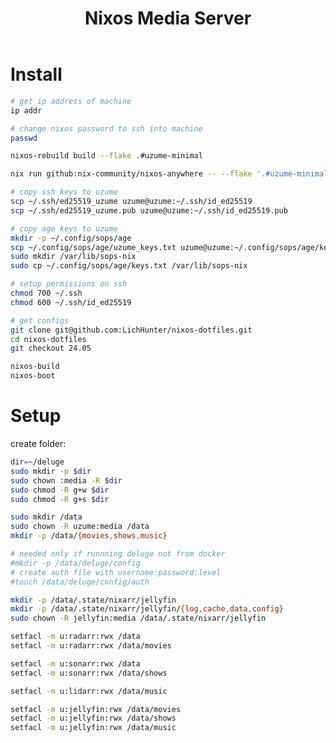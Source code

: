 #+title: Nixos Media Server
* Install
#+begin_src bash
# get ip address of machine
ip addr

# change nixos password to ssh into machine
passwd

nixos-rebuild build --flake .#uzume-minimal

nix run github:nix-community/nixos-anywhere -- --flake '.#uzume-minimal' nixos@192.168.1.29

# copy ssh keys to uzume
scp ~/.ssh/ed25519_uzume uzume@uzume:~/.ssh/id_ed25519
scp ~/.ssh/ed25519_uzume.pub uzume@uzume:~/.ssh/id_ed25519.pub

# copy age keys to uzume
mkdir -p ~/.config/sops/age
scp ~/.config/sops/age/uzume_keys.txt uzume@uzume:~/.config/sops/age/keys.txt
sudo mkdir /var/lib/sops-nix
sudo cp ~/.config/sops/age/keys.txt /var/lib/sops-nix

# setup permissions on ssh
chmod 700 ~/.ssh
chmod 600 ~/.ssh/id_ed25519

# get configs
git clone git@github.com:LichHunter/nixos-dotfiles.git
cd nixos-dotfiles
git checkout 24.05

nixos-build
nixos-boot
#+end_src

* Setup
create folder:
#+begin_src bash
dir=~/deluge
sudo mkdir -p $dir
sudo chown :media -R $dir
sudo chmod -R g+w $dir
sudo chmod -R g+s $dir
#+end_src

#+begin_src bash
sudo mkdir /data
sudo chown -R uzume:media /data
mkdir -p /data/{movies,shows,music}

# needed only if runnning deluge not from docker
#mkdir -p /data/deluge/config
# create auth file with username:password:level
#touch /data/deluge/config/auth

mkdir -p /data/.state/nixarr/jellyfin
mkdir -p /data/.state/nixarr/jellyfin/{log,cache,data,config}
sudo chown -R jellyfin:media /data/.state/nixarr/jellyfin

setfacl -m u:radarr:rwx /data
setfacl -m u:radarr:rwx /data/movies

setfacl -m u:sonarr:rwx /data
setfacl -m u:sonarr:rwx /data/shows

setfacl -m u:lidarr:rwx /data/music

setfacl -m u:jellyfin:rwx /data/movies
setfacl -m u:jellyfin:rwx /data/shows
setfacl -m u:jellyfin:rwx /data/music
#+end_src
